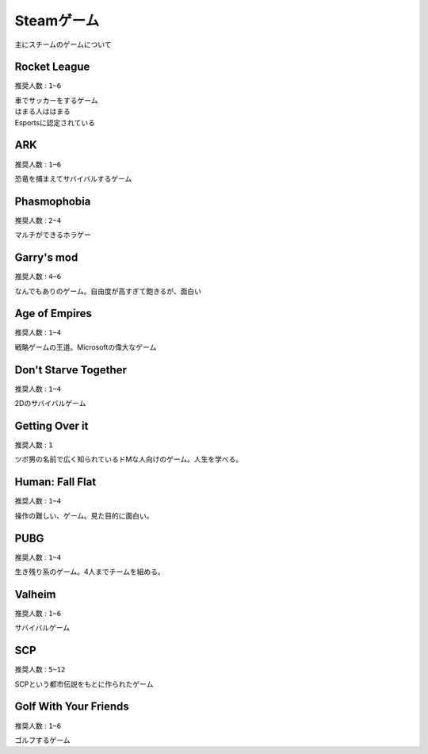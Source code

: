 ***************
Steamゲーム
***************

主にスチームのゲームについて

Rocket League
=====================
``推奨人数`` : ``1~6``

| 車でサッカーをするゲーム
| はまる人ははまる
| Esportsに認定されている

ARK
=====================
``推奨人数`` : ``1~6``

| 恐竜を捕まえてサバイバルするゲーム


Phasmophobia
=====================
``推奨人数`` : ``2~4``

| マルチができるホラゲー

Garry's mod
=====================
``推奨人数`` : ``4~6``

| なんでもありのゲーム。自由度が高すぎて飽きるが、面白い

Age of Empires
=====================
``推奨人数`` : ``1~4``

| 戦略ゲームの王道。Microsoftの偉大なゲーム

Don't Starve Together
======================
``推奨人数`` : ``1~4``

| 2Dのサバイバルゲーム

Getting Over it
======================
``推奨人数`` : ``1``

| ツボ男の名前で広く知られているドMな人向けのゲーム。人生を学べる。

Human: Fall Flat
======================
``推奨人数`` : ``1~4``

| 操作の難しい、ゲーム。見た目的に面白い。

PUBG
======================
``推奨人数`` : ``1~4``

| 生き残り系のゲーム。4人までチームを組める。

Valheim
======================
``推奨人数`` : ``1~6``

| サバイバルゲーム

SCP
======================
``推奨人数`` : ``5~12``

| SCPという都市伝説をもとに作られたゲーム

Golf With Your Friends
=======================
``推奨人数`` : ``1~6``

| ゴルフするゲーム